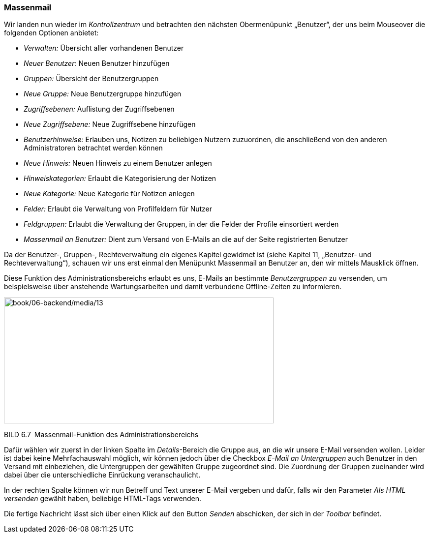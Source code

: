 === Massenmail

Wir landen nun wieder im _Kontrollzentrum_ und betrachten den nächsten
Obermenüpunkt „Benutzer“, der uns beim Mouseover die folgenden Optionen
anbietet:

* _Verwalten:_ Übersicht aller vorhandenen Benutzer
* _Neuer Benutzer:_ Neuen Benutzer hinzufügen
* _Gruppen:_ Übersicht der Benutzergruppen
* _Neue Gruppe:_ Neue Benutzergruppe hinzufügen
* _Zugriffsebenen:_ Auflistung der Zugriffsebenen
* _Neue Zugriffsebene:_ Neue Zugriffsebene hinzufügen
* _Benutzerhinweise:_ Erlauben uns, Notizen zu beliebigen Nutzern
zuzuordnen, die anschließend von den anderen Administratoren betrachtet
werden können
* _Neue Hinweis:_ Neuen Hinweis zu einem Benutzer anlegen
* _Hinweiskategorien:_ Erlaubt die Kategorisierung der Notizen
* _Neue Kategorie:_ Neue Kategorie für Notizen anlegen
* _Felder:_ Erlaubt die Verwaltung von Profilfeldern für Nutzer
* _Feldgruppen:_ Erlaubt die Verwaltung der Gruppen, in der die Felder
der Profile einsortiert werden
* _Massenmail_ _an Benutzer:_ Dient zum Versand von E-Mails an die auf
der Seite registrierten Benutzer

Da der Benutzer-, Gruppen-, Rechteverwaltung ein eigenes Kapitel
gewidmet ist (siehe Kapitel 11, „Benutzer- und Rechteverwaltung“),
schauen wir uns erst einmal den Menüpunkt Massenmail an Benutzer an, den
wir mittels Mausklick öffnen.

Diese Funktion des Administrationsbereichs erlaubt es uns, E-Mails an
bestimmte _Benutzergruppen_ zu versenden, um beispielsweise über
anstehende Wartungsarbeiten und damit verbundene Offline-Zeiten zu
informieren.

image:book/06-backend/media/13.png[book/06-backend/media/13,width=548,height=256]

BILD 6.7 Massenmail-Funktion des Administrationsbereichs

Dafür wählen wir zuerst in der linken Spalte im _Details_-Bereich die
Gruppe aus, an die wir unsere E-Mail versenden wollen. Leider ist dabei
keine Mehrfachauswahl möglich, wir können jedoch über die Checkbox
_E-Mail an Untergruppen_ auch Benutzer in den Versand mit einbeziehen,
die Untergruppen der gewählten Gruppe zugeordnet sind. Die Zuordnung der
Gruppen zueinander wird dabei über die unterschiedliche Einrückung
veranschaulicht.

In der rechten Spalte können wir nun Betreff und Text unserer E-Mail
vergeben und dafür, falls wir den Parameter _Als HTML versenden_ gewählt
haben, beliebige HTML-Tags verwenden.

Die fertige Nachricht lässt sich über einen Klick auf den Button
_Senden_ abschicken, der sich in der _Toolbar_ befindet.
